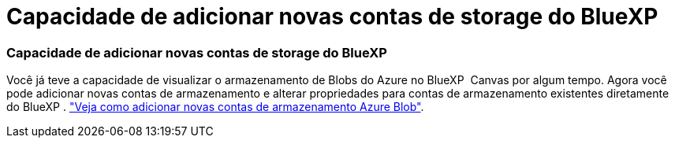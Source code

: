 = Capacidade de adicionar novas contas de storage do BlueXP 
:allow-uri-read: 
:icons: font
:imagesdir: ../media/




=== Capacidade de adicionar novas contas de storage do BlueXP 

Você já teve a capacidade de visualizar o armazenamento de Blobs do Azure no BlueXP  Canvas por algum tempo. Agora você pode adicionar novas contas de armazenamento e alterar propriedades para contas de armazenamento existentes diretamente do BlueXP . https://docs.netapp.com/us-en/bluexp-blob-storage/task-add-blob-storage.html["Veja como adicionar novas contas de armazenamento Azure Blob"].
